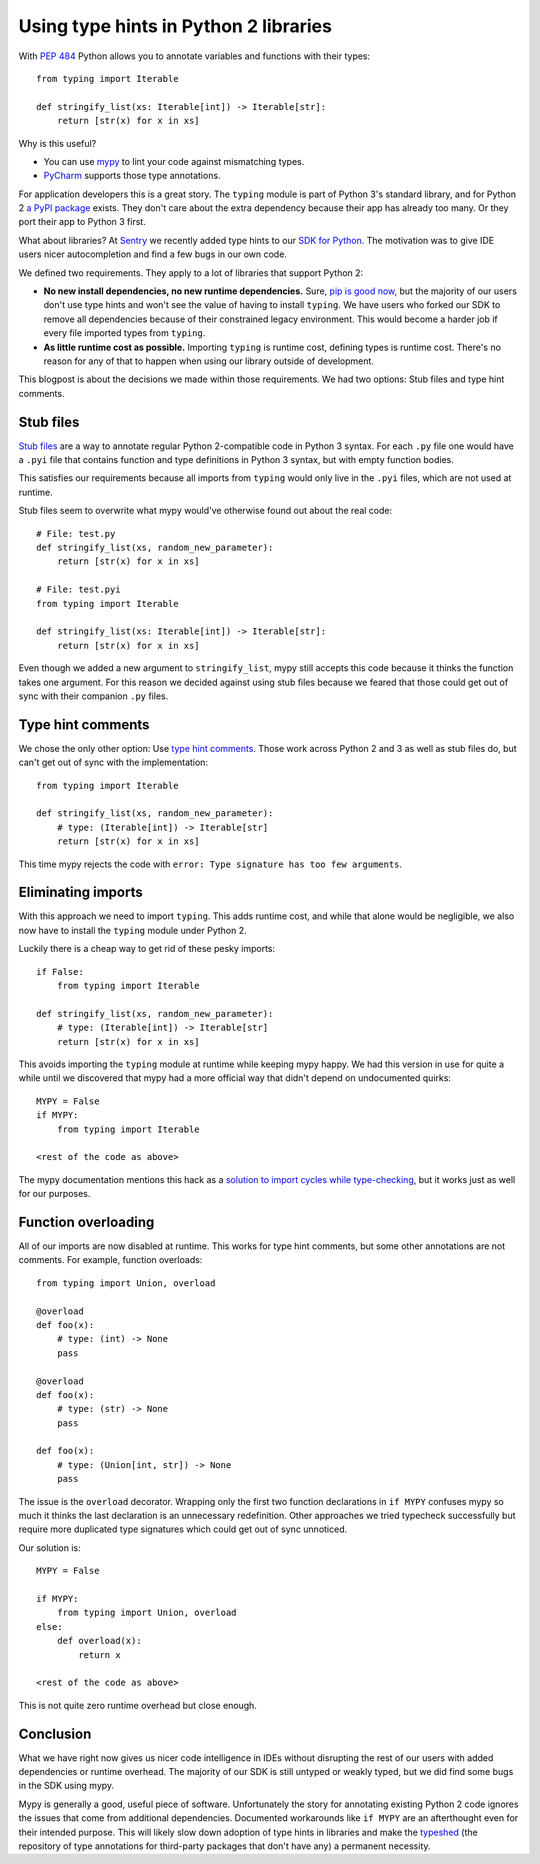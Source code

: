 Using type hints in Python 2 libraries
======================================

.. raw:: html

    <time>2019-06-25</time>

With `PEP 484`_ Python allows you to annotate variables and functions with
their types::

    from typing import Iterable
    
    def stringify_list(xs: Iterable[int]) -> Iterable[str]:
        return [str(x) for x in xs]

.. _`PEP 484`: https://www.python.org/dev/peps/pep-0484/

Why is this useful?

- You can use mypy_ to lint your code against mismatching types.
- PyCharm_ supports those type annotations.

.. _mypy: http://mypy-lang.org/
.. _PyCharm: https://www.jetbrains.com/pycharm/ 

For application developers this is a great story. The ``typing`` module is part
of Python 3's standard library, and for Python 2 `a PyPI package <https://pypi.org/project/typing/>`_ exists.
They don't care about the extra dependency because their app has already too
many. Or they port their app to Python 3 first.

What about libraries? At Sentry_ we recently added type hints to our `SDK for
Python`_. The motivation was to give IDE users nicer autocompletion and find a
few bugs in our own code.

.. _Sentry: https://sentry.io
.. _`SDK for Python`: https://sentry.io/for/python/

We defined two requirements. They apply to a lot of libraries that support
Python 2:

* **No new install dependencies, no new runtime dependencies.** Sure, `pip is
  good now`_, but the majority of our users don't use type hints and
  won't see the value of having to install ``typing``.  We have users who
  forked our SDK to remove all dependencies because of their constrained legacy
  environment. This would become a harder job if every file imported types
  from ``typing``.

* **As little runtime cost as possible.** Importing ``typing`` is runtime cost,
  defining types is runtime cost. There's no reason for any of that to happen
  when using our library outside of development.

.. _`pip is good now`: https://glyph.twistedmatrix.com/2016/08/python-packaging.html


This blogpost is about the decisions we made within those requirements. We had
two options: Stub files and type hint comments.

Stub files 
----------

`Stub files`_ are a way to annotate regular Python 2-compatible code in Python
3 syntax. For each ``.py`` file one would have a ``.pyi`` file that contains
function and type definitions in Python 3 syntax, but with empty function
bodies.

This satisfies our requirements because all imports from ``typing`` would only
live in the ``.pyi`` files, which are not used at runtime.

.. _`Stub files`: https://mypy.readthedocs.io/en/latest/stubs.html#stub-files

Stub files seem to overwrite what mypy would've otherwise found out about
the real code::

    # File: test.py
    def stringify_list(xs, random_new_parameter):
        return [str(x) for x in xs]

    # File: test.pyi
    from typing import Iterable

    def stringify_list(xs: Iterable[int]) -> Iterable[str]:
        return [str(x) for x in xs]

Even though we added a new argument to ``stringify_list``, mypy still accepts
this code because it thinks the function takes one argument. For this reason we
decided against using stub files because we feared that those could get out of
sync with their companion ``.py`` files.

Type hint comments
------------------

We chose the only other option: Use `type hint comments`_. Those work across
Python 2 and 3 as well as stub files do, but can't get out of sync with the
implementation::

    from typing import Iterable

    def stringify_list(xs, random_new_parameter):
        # type: (Iterable[int]) -> Iterable[str]
        return [str(x) for x in xs]

This time mypy rejects the code with ``error: Type signature has too few arguments``.

.. _`type hint comments`: https://mypy.readthedocs.io/en/latest/python2.html

Eliminating imports
-------------------

With this approach we need to import ``typing``. This adds runtime cost, and
while that alone would be negligible, we also now have to install the
``typing`` module under Python 2.

Luckily there is a cheap way to get rid of these pesky imports::

    if False:
        from typing import Iterable

    def stringify_list(xs, random_new_parameter):
        # type: (Iterable[int]) -> Iterable[str]
        return [str(x) for x in xs]

This avoids importing the ``typing`` module at runtime while keeping mypy
happy. We had this version in use for quite a while until we discovered that
mypy had a more official way that didn't depend on undocumented quirks::

    MYPY = False
    if MYPY:
        from typing import Iterable

    <rest of the code as above>

The mypy documentation mentions this hack as a `solution to import cycles while
type-checking
<https://mypy.readthedocs.io/en/latest/common_issues.html#import-cycles>`_, but
it works just as well for our purposes.

Function overloading
--------------------

All of our imports are now disabled at runtime. This works for type hint
comments, but some other annotations are not comments. For example, function
overloads::

    from typing import Union, overload

    @overload
    def foo(x):
        # type: (int) -> None
        pass

    @overload
    def foo(x):
        # type: (str) -> None
        pass

    def foo(x):
        # type: (Union[int, str]) -> None
        pass

The issue is the ``overload`` decorator. Wrapping only the first two function
declarations in ``if MYPY`` confuses mypy so much it thinks the last
declaration is an unnecessary redefinition. Other approaches we tried typecheck
successfully but require more duplicated type signatures which could get out of
sync unnoticed.

Our solution is::

    MYPY = False

    if MYPY:
        from typing import Union, overload
    else:
        def overload(x):
            return x

    <rest of the code as above>


This is not quite zero runtime overhead but close enough.

Conclusion
----------

What we have right now gives us nicer code intelligence in IDEs without
disrupting the rest of our users with added dependencies or runtime
overhead. The majority of our SDK is still untyped or weakly typed, but we did
find some bugs in the SDK using mypy.

Mypy is generally a good, useful piece of software. Unfortunately the story for
annotating existing Python 2 code ignores the issues that come from additional
dependencies. Documented workarounds like ``if MYPY`` are an afterthought even
for their intended purpose. This will likely slow down adoption of type hints
in libraries and make the typeshed_ (the repository of type annotations for
third-party packages that don't have any) a permanent necessity.

.. _typeshed: https://github.com/python/typeshed
